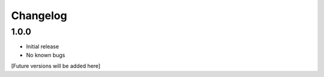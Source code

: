 Changelog
=========

1.0.0
-----
- Initial release
- No known bugs

[Future versions will be added here]
